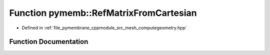 .. _exhale_function_computegeometry_8hpp_1ad07da6cfe525b88763fb1263cb4eb142:

Function pymemb::RefMatrixFromCartesian
=======================================

- Defined in :ref:`file_pymembrane_cppmodule_src_mesh_computegeometry.hpp`


Function Documentation
----------------------


.. doxygenfunction:: pymemb::RefMatrixFromCartesian(const real, const real *__restrict__, real *)
   :project: pymembrane